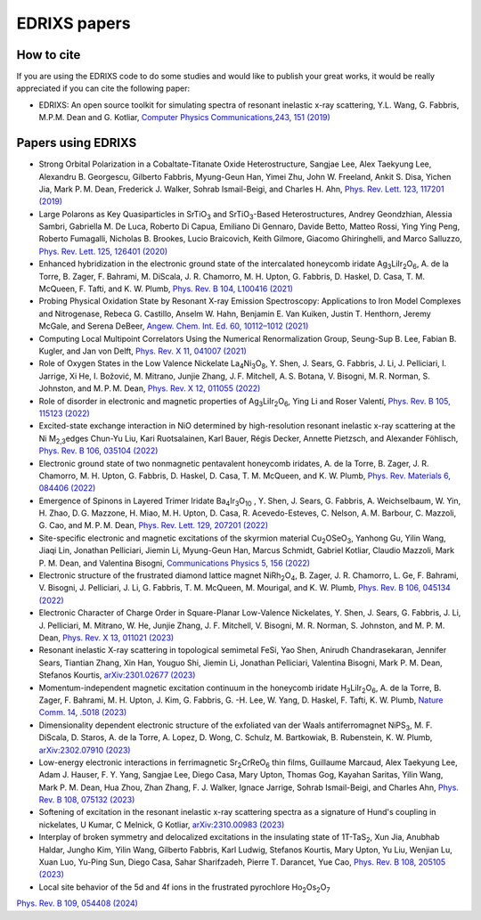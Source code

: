 ****************
EDRIXS papers
****************

How to cite
-----------
If you are using the EDRIXS code to do some studies and would like to publish your great works, it would be really appreciated if you can cite the following paper:

* EDRIXS: An open source toolkit for simulating spectra of resonant inelastic x-ray scattering, Y.L. Wang, G. Fabbris, M.P.M. Dean and G. Kotliar, `Computer Physics Communications,243, 151 (2019) <https://doi.org/10.1016/j.cpc.2019.04.018>`_

Papers using EDRIXS
-------------------

* Strong Orbital Polarization in a Cobaltate-Titanate Oxide Heterostructure, Sangjae Lee, Alex Taekyung Lee, Alexandru B. Georgescu, Gilberto Fabbris, Myung-Geun Han, Yimei Zhu, John W. Freeland, Ankit S. Disa, Yichen Jia, Mark P. M. Dean, Frederick J. Walker, Sohrab Ismail-Beigi, and Charles H. Ahn, `Phys. Rev. Lett. 123, 117201 (2019) <https://doi.org/10.1103/PhysRevLett.123.117201>`_

* Large Polarons as Key Quasiparticles in SrTiO\ :sub:`3` and SrTiO\ :sub:`3`\ -Based Heterostructures, Andrey Geondzhian, Alessia Sambri, Gabriella M. De Luca, Roberto Di Capua, Emiliano Di Gennaro, Davide Betto, Matteo Rossi, Ying Ying Peng, Roberto Fumagalli, Nicholas B. Brookes, Lucio Braicovich, Keith Gilmore, Giacomo Ghiringhelli, and Marco Salluzzo, `Phys. Rev. Lett. 125, 126401 (2020) <https://doi.org/10.1103/PhysRevLett.125.126401>`_

* Enhanced hybridization in the electronic ground state of the intercalated honeycomb iridate Ag\ :sub:`3`\ LiIr\ :sub:`2`\ O\ :sub:`6`\ , A. de la Torre, B. Zager, F. Bahrami, M. DiScala, J. R. Chamorro, M. H. Upton, G. Fabbris, D. Haskel, D. Casa, T. M. McQueen, F. Tafti, and K. W. Plumb, `Phys. Rev. B 104, L100416 (2021) <https://doi.org/10.1103/PhysRevB.104.L100416>`_

* Probing Physical Oxidation State by Resonant X-ray Emission Spectroscopy: Applications to Iron Model Complexes and Nitrogenase, Rebeca G. Castillo, Anselm W. Hahn,  Benjamin E. Van Kuiken, Justin T. Henthorn, Jeremy McGale, and Serena DeBeer, `Angew. Chem. Int. Ed. 60, 10112–1012 (2021) <https://doi.org/10.1002/ange.202015669>`_

* Computing Local Multipoint Correlators Using the Numerical Renormalization Group, Seung-Sup B. Lee, Fabian B. Kugler, and Jan von Delft, `Phys. Rev. X 11, 041007 (2021) <https://doi.org/10.1103/PhysRevX.11.041007>`_

* Role of Oxygen States in the Low Valence Nickelate La\ :sub:`4`\ Ni\ :sub:`3`\ O\ :sub:`8`\ , Y. Shen, J. Sears, G. Fabbris, J. Li, J. Pelliciari, I. Jarrige, Xi He, I. Božović, M. Mitrano, Junjie Zhang, J. F. Mitchell, A. S. Botana, V. Bisogni, M. R. Norman, S. Johnston, and M. P. M. Dean, `Phys. Rev. X 12, 011055 (2022) <https://doi.org/10.1103/PhysRevX.12.011055>`_

* Role of disorder in electronic and magnetic properties of Ag\ :sub:`3`\ LiIr\ :sub:`2`\ O\ :sub:`6`\ , Ying Li and Roser Valentí, `Phys. Rev. B 105, 115123 (2022) <https://doi.org/10.1103/PhysRevB.105.115123>`_

* Excited-state exchange interaction in NiO determined by high-resolution resonant inelastic x-ray scattering at the Ni M\ :sub:`2,3`\ edges Chun-Yu Liu, Kari Ruotsalainen, Karl Bauer, Régis Decker, Annette Pietzsch, and Alexander Föhlisch, `Phys. Rev. B 106, 035104 (2022) <https://doi.org/10.1103/PhysRevB.106.035104>`_

* Electronic ground state of two nonmagnetic pentavalent honeycomb iridates, A. de la Torre, B. Zager, J. R. Chamorro, M. H. Upton, G. Fabbris, D. Haskel, D. Casa, T. M. McQueen, and K. W. Plumb, `Phys. Rev. Materials 6, 084406 (2022) <https://doi.org/10.1103/PhysRevMaterials.6.084406>`_

* Emergence of Spinons in Layered Trimer Iridate Ba\ :sub:`4`\ Ir\ :sub:`3`\ O\ :sub:`10` , Y. Shen, J. Sears, G. Fabbris, A. Weichselbaum, W. Yin, H. Zhao, D. G. Mazzone, H. Miao, M. H. Upton, D. Casa, R. Acevedo-Esteves, C. Nelson, A. M. Barbour, C. Mazzoli, G. Cao, and M. P. M. Dean, `Phys. Rev. Lett. 129, 207201 (2022) <https://doi.org/10.1103/PhysRevLett.129.207201>`_

* Site-specific electronic and magnetic excitations of the skyrmion material Cu\ :sub:`2`\ OSeO\ :sub:`3`\ , Yanhong Gu, Yilin Wang, Jiaqi Lin, Jonathan Pelliciari, Jiemin Li, Myung-Geun Han, Marcus Schmidt, Gabriel Kotliar, Claudio Mazzoli, Mark P. M. Dean, and Valentina Bisogni, `Communications Physics 5, 156 (2022) <https://doi.org/10.1038/s42005-022-00934-y>`_

* Electronic structure of the frustrated diamond lattice magnet NiRh\ :sub:`2`\ O\ :sub:`4`\ , B. Zager, J. R. Chamorro, L. Ge, F. Bahrami, V. Bisogni, J. Pelliciari, J. Li, G. Fabbris, T. M. McQueen, M. Mourigal, and K. W. Plumb, `Phys. Rev. B 106, 045134 (2022) <http://doi.org/10.1103/PhysRevB.106.045134>`_ 

* Electronic Character of Charge Order in Square-Planar Low-Valence Nickelates, Y. Shen, J. Sears, G. Fabbris, J. Li, J. Pelliciari, M. Mitrano, W. He, Junjie Zhang, J. F. Mitchell, V. Bisogni, M. R. Norman, S. Johnston, and M. P. M. Dean, `Phys. Rev. X 13, 011021 (2023) <https://www.doi.org/10.1103/PhysRevX.13.011021>`_ 

* Resonant inelastic X-ray scattering in topological semimetal FeSi,  Yao Shen, Anirudh Chandrasekaran, Jennifer Sears, Tiantian Zhang, Xin Han, Youguo Shi, Jiemin Li, Jonathan Pelliciari, Valentina Bisogni, Mark P. M. Dean, Stefanos Kourtis, `arXiv:2301.02677 (2023) <https://arxiv.org/abs/2301.02677>`_ 

* Momentum-independent magnetic excitation continuum in the honeycomb iridate H\ :sub:`3`\ LiIr\ :sub:`2`\ O\ :sub:`6`\ , A. de la Torre, B. Zager, F. Bahrami, M. H. Upton, J. Kim, G. Fabbris, G. -H. Lee, W. Yang, D. Haskel, F. Tafti, K. W. Plumb, `Nature Comm. 14, .5018 (2023) <https://www.nature.com/articles/s41467-023-40769-x>`_ 

* Dimensionality dependent electronic structure of the exfoliated van der Waals antiferromagnet NiPS\ :sub:`3`\ ,  M. F. DiScala, D. Staros, A. de la Torre, A. Lopez, D. Wong, C. Schulz, M. Bartkowiak, B. Rubenstein, K. W. Plumb,  `arXiv:2302.07910 (2023) <https://arxiv.org/abs/2302.07910>`_ 

* Low-energy electronic interactions in ferrimagnetic Sr\ :sub:`2`\ CrReO\ :sub:`6`\  thin films, Guillaume Marcaud, Alex Taekyung Lee, Adam J. Hauser, F. Y. Yang, Sangjae Lee, Diego Casa, Mary Upton, Thomas Gog, Kayahan Saritas, Yilin Wang, Mark P. M. Dean, Hua Zhou, Zhan Zhang, F. J. Walker, Ignace Jarrige, Sohrab Ismail-Beigi, and Charles Ahn, `Phys. Rev. B 108, 075132 (2023) <https://doi.org/10.1103/PhysRevB.108.075132>`_

* Softening of  excitation in the resonant inelastic x-ray scattering spectra as a signature of Hund's coupling in nickelates, U Kumar, C Melnick, G Kotliar, `arXiv:2310.00983 (2023)  <https://arxiv.org/abs/2310.00983>`_

* Interplay of broken symmetry and delocalized excitations in the insulating state of 1T-TaS\ :sub:`2`\, Xun Jia, Anubhab Haldar, Jungho Kim, Yilin Wang, Gilberto Fabbris, Karl Ludwig, Stefanos Kourtis, Mary Upton, Yu Liu, Wenjian Lu, Xuan Luo, Yu-Ping Sun, Diego Casa, Sahar Sharifzadeh, Pierre T. Darancet, Yue Cao, `Phys. Rev. B 108, 205105 (2023)  <https://doi.org/10.1103/PhysRevB.108.205105>`_

* Local site behavior of the 5d and 4f ions in the frustrated pyrochlore Ho\ :sub:`2`\Os\ :sub:`2`\O\ :sub:`7`\ 
`Phys. Rev. B 109, 054408 (2024)  <https://doi.org/10.1103/PhysRevB.109.054408>`_